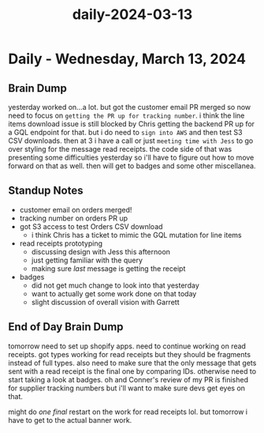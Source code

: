 :PROPERTIES:
:ID:       95813799-582c-4ac5-8661-05c0e5d91611
:END:
#+title: daily-2024-03-13
#+filetags: :daily:
* Daily - Wednesday, March 13, 2024

** Brain Dump
yesterday worked on...a lot. but got the customer email PR merged so now need to focus on =getting the PR up for tracking number=. i think the line items download issue is still blocked by Chris getting the backend PR up for a GQL endpoint for that. but i do need to =sign into AWS= and then test S3 CSV downloads. then at 3 i have a call or just =meeting time with Jess= to go over styling for the message read receipts. the code side of that was presenting some difficulties yesterday so i'll have to figure out how to move forward on that as well. then will get to badges and some other miscellanea.

** Standup Notes
 - customer email on orders merged!
 - tracking number on orders PR up
 - got S3 access to test Orders CSV download
   - i think Chris has a ticket to mimic the GQL mutation for line items
 - read receipts prototyping
   - discussing design with Jess this afternoon
   - just getting familiar with the query
   - making sure /last/ message is getting the receipt
 - badges
   - did not get much change to look into that yesterday
   - want to actually get some work done on that today
   - slight discussion of overall vision with Garrett

** End of Day Brain Dump
tomorrow need to set up shopify apps. need to continue working on read receipts. got types working for read receipts but they should be fragments instead of full types. also need to make sure that the only message that gets sent with a read receipt is the final one by comparing IDs. otherwise need to start taking a look at badges. oh and Conner's review of my PR is finished for supplier tracking numbers but i'll want to make sure devs get eyes on that.

might do /one final/ restart on the work for read receipts lol. but tomorrow i have to get to the actual banner work.
